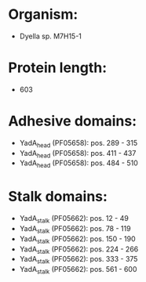 * Organism:
- Dyella sp. M7H15-1
* Protein length:
- 603
* Adhesive domains:
- YadA_head (PF05658): pos. 289 - 315
- YadA_head (PF05658): pos. 411 - 437
- YadA_head (PF05658): pos. 484 - 510
* Stalk domains:
- YadA_stalk (PF05662): pos. 12 - 49
- YadA_stalk (PF05662): pos. 78 - 119
- YadA_stalk (PF05662): pos. 150 - 190
- YadA_stalk (PF05662): pos. 224 - 266
- YadA_stalk (PF05662): pos. 333 - 375
- YadA_stalk (PF05662): pos. 561 - 600

